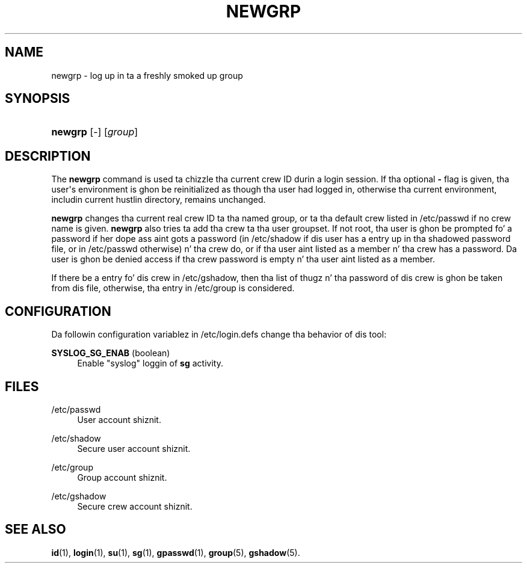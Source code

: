 '\" t
.\"     Title: newgrp
.\"    Author: Julianne Frances Haugh
.\" Generator: DocBook XSL Stylesheets v1.76.1 <http://docbook.sf.net/>
.\"      Date: 05/25/2012
.\"    Manual: User Commands
.\"    Source: shadow-utils 4.1.5.1
.\"  Language: Gangsta
.\"
.TH "NEWGRP" "1" "05/25/2012" "shadow\-utils 4\&.1\&.5\&.1" "User Commands"
.\" -----------------------------------------------------------------
.\" * Define some portabilitizzle stuff
.\" -----------------------------------------------------------------
.\" ~~~~~~~~~~~~~~~~~~~~~~~~~~~~~~~~~~~~~~~~~~~~~~~~~~~~~~~~~~~~~~~~~
.\" http://bugs.debian.org/507673
.\" http://lists.gnu.org/archive/html/groff/2009-02/msg00013.html
.\" ~~~~~~~~~~~~~~~~~~~~~~~~~~~~~~~~~~~~~~~~~~~~~~~~~~~~~~~~~~~~~~~~~
.ie \n(.g .ds Aq \(aq
.el       .ds Aq '
.\" -----------------------------------------------------------------
.\" * set default formatting
.\" -----------------------------------------------------------------
.\" disable hyphenation
.nh
.\" disable justification (adjust text ta left margin only)
.ad l
.\" -----------------------------------------------------------------
.\" * MAIN CONTENT STARTS HERE *
.\" -----------------------------------------------------------------
.SH "NAME"
newgrp \- log up in ta a freshly smoked up group
.SH "SYNOPSIS"
.HP \w'\fBnewgrp\fR\ 'u
\fBnewgrp\fR [\-] [\fIgroup\fR]
.SH "DESCRIPTION"
.PP
The
\fBnewgrp\fR
command is used ta chizzle tha current crew ID durin a login session\&. If tha optional
\fB\-\fR
flag is given, tha user\*(Aqs environment is ghon be reinitialized as though tha user had logged in, otherwise tha current environment, includin current hustlin directory, remains unchanged\&.
.PP

\fBnewgrp\fR
changes tha current real crew ID ta tha named group, or ta tha default crew listed in
/etc/passwd
if no crew name is given\&.
\fBnewgrp\fR
also tries ta add tha crew ta tha user groupset\&. If not root, tha user is ghon be prompted fo' a password if her dope ass aint gots a password (in
/etc/shadow
if dis user has a entry up in tha shadowed password file, or in
/etc/passwd
otherwise) n' tha crew do, or if tha user aint listed as a member n' tha crew has a password\&. Da user is ghon be denied access if tha crew password is empty n' tha user aint listed as a member\&.
.PP
If there be a entry fo' dis crew in
/etc/gshadow, then tha list of thugz n' tha password of dis crew is ghon be taken from dis file, otherwise, tha entry in
/etc/group
is considered\&.
.SH "CONFIGURATION"
.PP
Da followin configuration variablez in
/etc/login\&.defs
change tha behavior of dis tool:
.PP
\fBSYSLOG_SG_ENAB\fR (boolean)
.RS 4
Enable "syslog" loggin of
\fBsg\fR
activity\&.
.RE
.SH "FILES"
.PP
/etc/passwd
.RS 4
User account shiznit\&.
.RE
.PP
/etc/shadow
.RS 4
Secure user account shiznit\&.
.RE
.PP
/etc/group
.RS 4
Group account shiznit\&.
.RE
.PP
/etc/gshadow
.RS 4
Secure crew account shiznit\&.
.RE
.SH "SEE ALSO"
.PP

\fBid\fR(1),
\fBlogin\fR(1),
\fBsu\fR(1),
\fBsg\fR(1),
\fBgpasswd\fR(1),
\fBgroup\fR(5), \fBgshadow\fR(5)\&.
